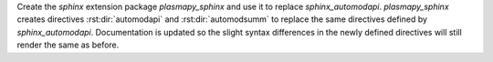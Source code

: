 Create the `sphinx` extension package `plasmapy_sphinx` and use it to replace
`sphinx_automodapi`.  `plasmapy_sphinx` creates directives :rst:dir:`automodapi`
and :rst:dir:`automodsumm` to replace the same directives defined by
`sphinx_automodapi`.  Documentation is updated so the slight syntax differences
in the newly defined directives will still render the same as before.
